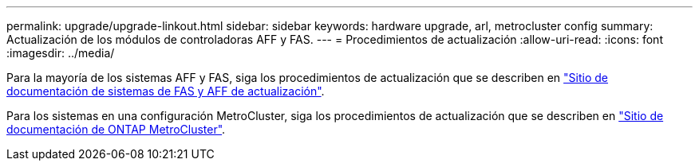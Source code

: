 ---
permalink: upgrade/upgrade-linkout.html 
sidebar: sidebar 
keywords: hardware upgrade, arl, metrocluster config 
summary: Actualización de los módulos de controladoras AFF y FAS. 
---
= Procedimientos de actualización
:allow-uri-read: 
:icons: font
:imagesdir: ../media/


Para la mayoría de los sistemas AFF y FAS, siga los procedimientos de actualización que se describen en https://docs.netapp.com/us-en/ontap-systems-upgrade/index.html["Sitio de documentación de sistemas de FAS y AFF de actualización"^].

Para los sistemas en una configuración MetroCluster, siga los procedimientos de actualización que se describen en https://docs.netapp.com/us-en/ontap-metrocluster/upgrade/concept_choosing_an_upgrade_method_mcc.html["Sitio de documentación de ONTAP MetroCluster"^].

